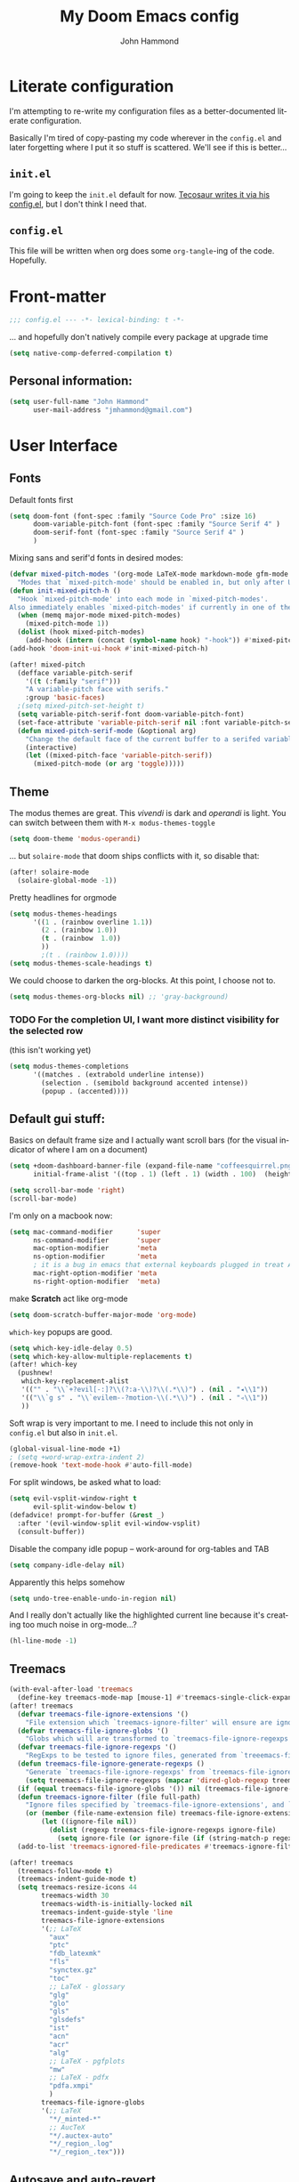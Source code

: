 #+TITLE: My Doom Emacs config
#+AUTHOR: John Hammond
#+EMAIL: jmhammond@gmail.com
#+LANGUAGE: en
#+STARTUP: noinlineimages
#+PROPERTY: header-args:emacs-lisp :tangle yes :cache no :results silent :padline no
#+OPTIONS: toc:nil

* Literate configuration
I'm attempting to re-write my configuration files as a better-documented literate configuration.

Basically I'm tired of copy-pasting my code wherever in the ~config.el~ and later forgetting where I put it so stuff is scattered.  We'll see if this is better...

** ~init.el~
I'm going to keep the ~init.el~ default for now.  [[https://github.com/tecosaur/emacs-config/blob/master/config.org][Tecosaur writes it via his config.el]], but I don't think I need that.

** ~config.el~
This file will be written when org does some ~org-tangle~-ing of the code. Hopefully.

* Front-matter
#+BEGIN_SRC emacs-lisp
;;; config.el --- -*- lexical-binding: t -*-
#+END_SRC

... and hopefully don't natively compile every package at upgrade time
#+begin_src emacs-lisp
(setq native-comp-deferred-compilation t)
#+end_src


** Personal information:
#+BEGIN_SRC emacs-lisp
(setq user-full-name "John Hammond"
      user-mail-address "jmhammond@gmail.com")
#+END_SRC


* User Interface
** Fonts
Default fonts first
#+begin_src emacs-lisp
(setq doom-font (font-spec :family "Source Code Pro" :size 16)
      doom-variable-pitch-font (font-spec :family "Source Serif 4" )
      doom-serif-font (font-spec :family "Source Serif 4" )
      )
#+end_src

Mixing sans and serif'd fonts in desired modes:
#+begin_src emacs-lisp
(defvar mixed-pitch-modes '(org-mode LaTeX-mode markdown-mode gfm-mode Info-mode)
  "Modes that `mixed-pitch-mode' should be enabled in, but only after UI initialisation.")
(defun init-mixed-pitch-h ()
  "Hook `mixed-pitch-mode' into each mode in `mixed-pitch-modes'.
Also immediately enables `mixed-pitch-modes' if currently in one of the modes."
  (when (memq major-mode mixed-pitch-modes)
    (mixed-pitch-mode 1))
  (dolist (hook mixed-pitch-modes)
    (add-hook (intern (concat (symbol-name hook) "-hook")) #'mixed-pitch-mode)))
(add-hook 'doom-init-ui-hook #'init-mixed-pitch-h)

(after! mixed-pitch
  (defface variable-pitch-serif
    '((t (:family "serif")))
    "A variable-pitch face with serifs."
    :group 'basic-faces)
  ;(setq mixed-pitch-set-height t)
  (setq variable-pitch-serif-font doom-variable-pitch-font)
  (set-face-attribute 'variable-pitch-serif nil :font variable-pitch-serif-font)
  (defun mixed-pitch-serif-mode (&optional arg)
    "Change the default face of the current buffer to a serifed variable pitch, while keeping some faces fixed pitch."
    (interactive)
    (let ((mixed-pitch-face 'variable-pitch-serif))
      (mixed-pitch-mode (or arg 'toggle)))))
#+end_src
** Theme
The modus themes are great. This /vivendi/ is dark and /operandi/ is light. You can switch between them with ~M-x modus-themes-toggle~
#+begin_src emacs-lisp
(setq doom-theme 'modus-operandi)
#+end_src

... but ~solaire-mode~ that doom ships conflicts with it, so disable that:
#+begin_src emacs-lisp
(after! solaire-mode
  (solaire-global-mode -1))
#+end_src

Pretty headlines for orgmode
#+begin_src emacs-lisp
(setq modus-themes-headings
      '((1 . (rainbow overline 1.1))
        (2 . (rainbow 1.0))
        (t . (rainbow  1.0))
        ))
        ;(t . (rainbow 1.0))))
(setq modus-themes-scale-headings t)
#+end_src

We could choose to darken the org-blocks.  At this point, I choose not to.
#+begin_src emacs-lisp
(setq modus-themes-org-blocks nil) ;; 'gray-background)
#+end_src

*** TODO For the completion UI, I want more distinct visibility for the selected row
(this isn't working yet)
#+begin_src emacs-lisp
(setq modus-themes-completions
      '((matches . (extrabold underline intense))
        (selection . (semibold background accented intense))
        (popup . (accented))))
#+end_src
** Default gui stuff:
Basics on default frame size and I actually want scroll bars (for the visual indicator of where I am on a document)
#+begin_src emacs-lisp
(setq +doom-dashboard-banner-file (expand-file-name "coffeesquirrel.png" doom-private-dir)
      initial-frame-alist '((top . 1) (left . 1) (width . 100)  (height . 40)))

(setq scroll-bar-mode 'right)
(scroll-bar-mode)
#+end_src

I'm only on a macbook now:
#+begin_src emacs-lisp
  (setq mac-command-modifier      'super
        ns-command-modifier       'super
        mac-option-modifier       'meta
        ns-option-modifier        'meta
        ; it is a bug in emacs that external keyboards plugged in treat ALL modifier keys has right-modifiers... so make right modifer option to meta to get the standard alt behavior! https://github.com/hlissner/doom-emacs/issues/4178
        mac-right-option-modifier 'meta
        ns-right-option-modifier  'meta)
#+end_src

 make *Scratch* act like org-mode
 #+begin_src emacs-lisp
(setq doom-scratch-buffer-major-mode 'org-mode)
 #+end_src

~which-key~ popups are good.
#+begin_src emacs-lisp
(setq which-key-idle-delay 0.5)
(setq which-key-allow-multiple-replacements t)
(after! which-key
  (pushnew!
   which-key-replacement-alist
   '(("" . "\\`+?evil[-:]?\\(?:a-\\)?\\(.*\\)") . (nil . "◂\\1"))
   '(("\\`g s" . "\\`evilem--?motion-\\(.*\\)") . (nil . "◃\\1"))
   ))
#+end_src

Soft wrap is very important to me. I need to include this not only in ~config.el~ but also in ~init.el~.
#+begin_src emacs-lisp
(global-visual-line-mode +1)
; (setq +word-wrap-extra-indent 2)
(remove-hook 'text-mode-hook #'auto-fill-mode)
#+end_src

For split windows, be asked what to load:
#+begin_src emacs-lisp
(setq evil-vsplit-window-right t
      evil-split-window-below t)
(defadvice! prompt-for-buffer (&rest _)
  :after '(evil-window-split evil-window-vsplit)
  (consult-buffer))
#+end_src

Disable the company idle popup -- work-around for org-tables and TAB
#+begin_src emacs-lisp
(setq company-idle-delay nil)
#+end_src

Apparently this helps somehow
#+begin_src emacs-lisp
(setq undo-tree-enable-undo-in-region nil)
#+end_src

And I really don't actually like the highlighted current line because it's creating too much noise in org-mode...?
#+begin_src emacs-lisp
(hl-line-mode -1)
#+end_src
** Treemacs
#+begin_src emacs-lisp
(with-eval-after-load 'treemacs
  (define-key treemacs-mode-map [mouse-1] #'treemacs-single-click-expand-action))
(after! treemacs
  (defvar treemacs-file-ignore-extensions '()
    "File extension which `treemacs-ignore-filter' will ensure are ignored")
  (defvar treemacs-file-ignore-globs '()
    "Globs which will are transformed to `treemacs-file-ignore-regexps' which `treemacs-ignore-filter' will ensure are ignored")
  (defvar treemacs-file-ignore-regexps '()
    "RegExps to be tested to ignore files, generated from `treeemacs-file-ignore-globs'")
  (defun treemacs-file-ignore-generate-regexps ()
    "Generate `treemacs-file-ignore-regexps' from `treemacs-file-ignore-globs'"
    (setq treemacs-file-ignore-regexps (mapcar 'dired-glob-regexp treemacs-file-ignore-globs)))
  (if (equal treemacs-file-ignore-globs '()) nil (treemacs-file-ignore-generate-regexps))
  (defun treemacs-ignore-filter (file full-path)
    "Ignore files specified by `treemacs-file-ignore-extensions', and `treemacs-file-ignore-regexps'"
    (or (member (file-name-extension file) treemacs-file-ignore-extensions)
        (let ((ignore-file nil))
          (dolist (regexp treemacs-file-ignore-regexps ignore-file)
            (setq ignore-file (or ignore-file (if (string-match-p regexp full-path) t nil)))))))
  (add-to-list 'treemacs-ignored-file-predicates #'treemacs-ignore-filter))

(after! treemacs
  (treemacs-follow-mode t)
  (treemacs-indent-guide-mode t)
  (setq treemacs-resize-icons 44
        treemacs-width 30
        treemacs-width-is-initially-locked nil
        treemacs-indent-guide-style 'line
        treemacs-file-ignore-extensions
        '(;; LaTeX
          "aux"
          "ptc"
          "fdb_latexmk"
          "fls"
          "synctex.gz"
          "toc"
          ;; LaTeX - glossary
          "glg"
          "glo"
          "gls"
          "glsdefs"
          "ist"
          "acn"
          "acr"
          "alg"
          ;; LaTeX - pgfplots
          "mw"
          ;; LaTeX - pdfx
          "pdfa.xmpi"
          )
        treemacs-file-ignore-globs
        '(;; LaTeX
          "*/_minted-*"
          ;; AucTeX
          "*/.auctex-auto"
          "*/_region_.log"
          "*/_region_.tex")))
#+end_src
** Autosave and auto-revert
I want to enable auto save so I don't lose changes; I also want to autorevert buffers that change on the disk because I'm using beorg on the phone, and if I mark a task as DONE, I want that reflected.

Autosave everything  (but after 20 seconds of idleness, so I can be in the middle of thoughts, say in org-capture window and not have it save and remove my C-c C-c functionality)
#+begin_src emacs-lisp 
(setq auto-save-visited-interval 20)
(auto-save-visited-mode +1)
#+end_src

... but don't delete trailing whitespace. Because autosave runs sometimes when I pause after a word, I end up with sentences thatlooklikethis and have to remember to type an extra space after the save.
The mode responsible was ~ws-butler~ which cleans up whitespace. That's normally fine /except/ when I'm in the middle of a thought, when it's annoying. This flag here will keep the whitespace at the cursor in the ~buffer~ but remove it from the saved ~file~. So I can keep going and do my thing and keep typing and the white space will eventually stick around, but it will also be doing the right thing for all the extra whitespace I don't want to keep around.
#+begin_src emacs-lisp
(after! ws-butler
  (setq ws-butler-keep-whitespace-before-point t))
#+end_src 

#+begin_src emacs-lisp
(global-auto-revert-mode t)
#+end_src
** Vertico (like helm/ivy)
#+begin_src emacs-lisp
(setq! orderless-matching-styles
       ; '(orderless-literal orderless-regexp orderless-flex)
       '(orderless-literal orderless-flex)
       )
#+end_src
** Desired tweaks to evil-mode

let f, s, etc, find on visual lines
#+begin_src emacs-lisp
(setq evil-cross-lines t)
#+end_src

and let myself go up and down on visual lines
#+begin_src emacs-lisp
(setq evil-respect-visual-line-mode t)
#+end_src


#+begin_src emacs-lisp
(setq   evil-snipe-scope 'buffer)
#+end_src

#+begin_src emacs-lisp
(after! evil
  (setq evil-ex-substitute-global t
        evil-move-cursor-back nil       ; Don't move the block cursor when toggling insert mode;
        evil-kill-on-visual-paste nil)) ; Don't put overwritten text in the kill ring)
#+end_src


#+begin_src emacs-lisp
(defun +evil-embrace-dollars-h ()
  (embrace-add-pair ?$ "$" "$"))
(add-hook 'org-mode-hook #'+evil-embrace-dollars-h)
(add-hook 'nxml-mode-hook #'+evil-embrace-dollars-h) ; <-- why in xml mode? there it's <m>...
#+end_src

** Modeline
Make the bottom bar of emacs pretty.
#+begin_src emacs-lisp
(setq
 doom-modeline-icon (display-graphic-p)
 doom-modeline-major-mode-icon t
 doom-modeline-major-mode-color-icon t
 doom-modeline-height 1
 doom-modeline-buffer-state-icon t)
(setq all-the-icons-scale-factor 1.0)
(custom-set-faces!
  '(mode-line :family "Fira Code" :height 1.0)
  '(mode-line-inactive :family "Fira Code" :height 1.0))

(defun doom-modeline-conditional-buffer-encoding ()
  "We expect the encoding to be LF UTF-8, so only show the modeline when this is not the case"
  (setq-local doom-modeline-buffer-encoding
              (unless (or (eq buffer-file-coding-system 'utf-8-unix)
                          (eq buffer-file-coding-system 'utf-8)))))
(add-hook! 'after-change-major-mode-hook #'doom-modeline-conditional-buffer-encoding)
#+end_src

** Popups
#+begin_src emacs-lisp
(set-popup-rules!
  '(
    ("^\\*Warnings" :select t)
    ("^\\*compilation" :select t)
    ("^\\*Completions" :slot -1 :ttl 0)
    ("^\\*\\(?:scratch\\|Messages\\)" :ttl t)
    ("^\\*Help" :slot -1 :size 0.4 :select t)
    ("^\\*doom:"
     :size 0.35 :select t :modeline t :quit t :ttl t)))

; With no error, get rid of the compile window
(add-hook 'compilation-finish-functions
          (lambda (buf str)
            (if (null (string-match ".*exited abnormally.*" str))
                (progn
                  (run-at-time
                   "0.3 sec" nil 'delete-windows-on buf)
                  (message "No Compilation Errors.")))))
#+end_src

** Key maps / Key bindings
🍎+N and 🍎+W (CMD+n CMD+w) should open/close a new /frame/ not a new buffer.  "Frame" means "window"
#+begin_src emacs-lisp
(map! :g "s-n" :desc "Open a new frame" #'make-frame-command)
(map! :g "s-w" :desc "Close a frame" #'delete-frame)
#+end_src

I also want CMD+k to  insert link (in org mode) because that's a common command in other programs, but not mapped to anything in emacs.
#+begin_src emacs-lisp
(map! :g "s-k" :desc "Insert a link" #'org-insert-link)
#+end_src

For treemacs
#+begin_src emacs-lisp
(map! :g "M-0" #'treemacs-select-window)
(map! :g "M-o" #'treemacs-select-window)
#+end_src

#+begin_src emacs-lisp
(map! :ne "M-/" #'comment-or-uncomment-region)
#+end_src

unmap tab from company and yas-snippets in insert mode:
#+begin_src emacs-lisp
(map! :map company-keymap "TAB" nil)
(map! :map yas-keymap "TAB" nil)
#+end_src

#+begin_src  emacs-lisp
(map! :leader
      ;; prefer the unshifted semicolon for Ex commands
      ";" 'execute-extended-command
      ":" 'eval-expression)
(map! :i
      ;; use caps(ctrl) + ; to trigger the M-x command list
      "C-;" 'execute-extended-command)
;(map! :mode org-mode :n "S-TAB" 'org-cycle)

#+end_src

Use ~org-ql~ to find headings in the current buffer or in the agenda files
#+begin_src emacs-lisp
(map! :leader :desc "Org-ql-find headline entry in file" "o f" #'org-ql-find)
(map! :leader :desc "Org-ql-find headline entry in agenda" "o F" #'org-ql-find-in-agenda)
#+end_src

*** Maps that do more:
Jump to the GTD todo list:  "<SPC> o t" (open (org?) todo)
#+begin_src emacs-lisp
(defun jq-open-todo-file ()
  (interactive)
  (find-file "~/org/gtd.org"))

(defun jq-open-inbox-file ()
  (interactive)
  (find-file "~/org/inbox.org"))

(map! :leader :desc "Open the GTD todo list" "o t" #'jq-open-todo-file)
(map! :leader :desc "Open the GTD inbox list" "o i" #'jq-open-inbox-file)
#+end_src

Open the GTD agenda
#+begin_src emacs-lisp
(map! :leader :desc "open agenda" "o a g" #'org-agenda)
#+end_src

Search my logseq notes with a helpful shortcut "<SPC> o l"  (open (org? oliver?) logseq)
#+begin_src emacs-lisp
(defun jq-search-in-logseq ()
  (interactive)
  (consult-ripgrep "~/logseq"))

(map! :leader :desc "Search in logseq" "o l" #'jq-search-in-logseq)
(map! :leader :desc "Search my notes (in logseq)" "s n" #'jq-search-in-logseq)
(map! :leader :desc "Search my notes (in logseq)" "n s" #'jq-search-in-logseq)
#+end_src

** Math preview
The =math-preview= package works even in nxml mode!
#+begin_src emacs-lisp
(setq math-preview-tex-macros
   '(("ddx" "\\frac{d#2}{d#1}" 2 "t")
     ("and" . "\\mbox{ and }"))
   math-preview-tex-marks
   '(("\\begin{equation}" "\\end{equation}")
     ("\\begin{equation*}" "\\end{equation*}")
     ("\\[" "\\]")
     ("$$" "$$")
     ("<m>" "</m>")
     ("<me>" "</me>")
     ("<mrow>" "</mrow>")))
#+end_src

** Line Numbers and padding
:PROPERTIES:
:ID:       4021a029-e877-4c99-9ec5-f66cbda5a578
:END:
In =text-mode= buffers, I do not want line numbers, but I DO want the padding that the line numbers used to take up.  I like that extra space on the left side of the screen my eyes are accustomed to.


[[https://discourse.doomemacs.org/t/setting-window-margins-for-particular-buffers-org-in-particular/2868/6][Code help thanks to tecosaur]] (since modified to the point where most is his, some is mine)
#+begin_src emacs-lisp
(defvar +text-mode-left-margin-width 3
  "The `left-margin-width' to be used in `text-mode' buffers.")

(defun +setup-text-mode-left-margin ()
  (when (derived-mode-p 'text-mode)
    (setq left-margin-width (if display-line-numbers
                                0 +text-mode-left-margin-width))
    (set-window-buffer (get-buffer-window (current-buffer))
                       (current-buffer))))
#+end_src

Now we just need to hook this up to all the events which could either indicate a change in the conditions, or a require the setup to be re-applied.  But, if I'm in =writeroom-mode=, this creates a conflict, so we attach hooks to writeroom enable and disable

Default, emacs opening:
#+begin_src emacs-lisp
(add-hook 'window-configuration-change-hook #'+setup-text-mode-left-margin)
(add-hook 'display-line-numbers-mode-hook #'+setup-text-mode-left-margin)
(add-hook 'text-mode-hook #'+setup-text-mode-left-margin)
#+end_src

For entering or leaving =writeroom-mode=
#+begin_src emacs-lisp
(defun +leaving-writeroom-mode-left-margin ()
  (add-hook 'window-configuration-change-hook #'+setup-text-mode-left-margin)
  (add-hook 'display-line-numbers-mode-hook #'+setup-text-mode-left-margin)
  (add-hook 'text-mode-hook #'+setup-text-mode-left-margin)
  )

(defun +entering-writeroom-mode-left-margin ()
  (remove-hook 'window-configuration-change-hook #'+setup-text-mode-left-margin)
  (remove-hook 'display-line-numbers-mode-hook #'+setup-text-mode-left-margin)
  (remove-hook 'text-mode-hook #'+setup-text-mode-left-margin)
  )

(add-hook 'writeroom-mode-disable-hook #'+setup-text-mode-left-margin)
(add-hook 'writeroom-mode-disable-hook #'+leaving-writeroom-mode-left-margin)

(add-hook 'writeroom-mode-enable-hook #'+entering-writeroom-mode-left-margin)
#+end_src


There’s one little niggle with Doom, as doom/toggle-line-numbers doesn’t run display-line-numbers-mode-hook, so some advice is needed.
#+begin_src emacs-lisp
(defadvice! +doom/toggle-line-numbers--call-hook-a ()
  :after #'doom/toggle-line-numbers
  (run-hooks 'display-line-numbers-mode-hook))
#+end_src

Finally, we remove line numbers from text modes:
#+begin_src emacs-lisp
(remove-hook 'text-mode-hook #'display-line-numbers-mode)
#+end_src

** Writeroom mode
Tweaks to make =writeroom-mode= nicer for me.

By default, Doom's =zen= package scales up font a lot, let's scale it back down a smidge.
#+begin_src emacs-lisp
(setq +zen-text-scale 0.8)
#+end_src

Interestingly, the =+zen-text-scale= doesn't impact code blocks like the one you see above; those faces are different.  I don't think that (in general) I'll be using =writeroom-mode= for writing mixed documents like this one, so it'll be fine for now.


Now, text isn't actually centered because =writeroom-mode= adds the line number width to the left side, causing it to visually balance if you had line numbers, but I don't, so let's ask it not to:
#+begin_src emacs-lisp
(setq writeroom-full-line-number-width 0)
#+end_src


* Languages
** Language Server Protocol

I haven't done anything to configure these; just asking Doom to install it for latex and python made it work out of the box. If I need custom configurations, I'll include those here.

** LaTeX
#+begin_src emacs-lisp
(when (equal system-type 'darwin)
  (setq insert-directory-program "/opt/homebrew/bin/gls")
  ;; For macos auctex building
  (setenv "PATH" (concat (getenv "PATH") ":/Library/TeX/texbin/"))
  (setq exec-path (append exec-path '("/Library/TeX/texbin/")))
  )
#+end_src

Still haven't settled on what I actually want on this below, but I also don't spend a lot of time directly editing latex files anymore, which is nice...
#+begin_src emacs-lisp
;; First, dump smartparens in AucTex, then use Auctex's own electric bracket and math closures
;(add-hook 'LaTeX-mode-hook #'turn-off-smartparens-mode)
(setq TeX-electric-sub-and-superscript nil)
;; (setq LaTeX-electric-left-right-brace 't)
;; (setq TeX-electric-math (cons "$" "$"))
#+end_src

Ignore unnecessary tex files and such in find-file
#+begin_src emacs-lisp
(after! counsel
  (setq counsel-find-file-ignore-regexp "\\(?:^#\\)\\|\\(?:[#~]$\\)\\|\\(?:^Icon?\\)\\|\\(aux\\)\\|\\(fdb_latexmk\\)\\|\\(fls\\)\\|\\(out\\)\\|\\(synctex\\)\\|\\(pdf\\)\\|\\(log\\)"))
#+end_src

** NXML / PreText
PreText is an xml markup for writing books.  ~nxml-mode~ is what handles it.

Autoclose created too many > characters
#+begin_src emacs-lisp
(sp-local-pair 'nxml-mode "<" ">" :post-handlers '(("[d1]" "/")))
#+end_src

This allows us to automatically end a tag by typing ~</~
#+begin_src emacs-lisp
(setq nxml-slash-auto-complete-flag t)
#+end_src

Compile PreText documents via `pretext build' by invoking ~C-c C-c~
#+begin_src emacs-lisp
(defun my-make-compile ()
  (setq compile-command "pretext build html")
  (local-set-key (kbd "C-c C-c") 'recompile))
(add-hook 'nxml-mode-hook 'my-make-compile)
#+end_src

* Org
Although org is a "language", it has the most subsections, so it deserves to be its own topline heading.

** Use org-ql package

#+begin_src emacs-lisp
(use-package! org-ql :after org)
#+end_src
** Org gui adjustments
Allows clicking headline bullets to fold/unfold
#+begin_src emacs-lisp
(require 'org-mouse)
#+end_src

Block delimiters (#+begin and #+end) should not extend to the whole line.
#+begin_src emacs-lisp
(setq org-fontify-whole-block-delimiter-line nil)
#+end_src

Protect the files from accidentally editing or deleting things we don't see.
#+begin_src emacs-lisp
(setq org-ctrl-k-protect-subtree t)
(setq org-fold-catch-invisible-edits 'show-and-error)
#+end_src

... and don't cache, that was causing problems for large files;
#+begin_src emacs-lisp
(setq org-element-use-cache nil)
#+end_src

** GTD, todo and agenda
Basic directory setup
#+begin_src emacs-lisp
  (setq org-directory "~/org")
  (setq org-agenda-files
        (mapcar 'file-truename
                (file-expand-wildcards "~/org")))
  (setq org-archive-location "~/org/archive/%s_archive::")
#+end_src

*** Capture and refiles
Note that doom overwrites capture templates and refile targets, so you need it ~(after! org)~

#+begin_src emacs-lisp
(after! org
  (setq org-capture-templates
        `(("i" "Inbox" entry (file "inbox.org")
           "* TODO %?\n %l")))
  (setq org-refile-targets '((nil :maxlevel . 5) ; current file
                             ("gtd.org" :maxlevel . 2)
                             (org-agenda-files :maxlevel . 2)))

  (setq org-todo-keywords
        '((sequence "TODO(t)" "NEXT(n)" "WAIT(h)" "SOMEDAY(s)" "PROJ(p)" "|" "DONE(d) CANCEL(c)")))

  (setq org-log-done 'time)
  )
#+end_src

Exclude completed tasks from refile targets, from [[https://michael.englehorn.com/config.html][Michael Englehorn’s Emacs Configuration]] (via [[https://github.com/mwfogleman/.emacs.d/blob/master/michael.org][Tasshin Fogleman's configuration]])
#+begin_src  emacs-lisp
(defun bh/verify-refile-target ()
  "Exclude todo keywords with a done state from refile targets"
  (not (member (nth 2 (org-heading-components)) org-done-keywords)))

(setq org-refile-target-verify-function 'bh/verify-refile-target)
#+end_src

*** Agenda
First, I don't want to distinguish "blocked" tasks from non-blocked; I just want plain lists.  Org Agenda does a different (face) color for blocked tasks, and that confused me until I found this:
#+begin_src emacs-lisp
(setq org-agenda-dim-blocked-tasks nil)
#+end_src

Some basic agenda setup variables:
#+begin_src emacs-lisp
(setq org-agenda-show-future-repeats nil ;; possibly consider 'next
      org-agenda-skip-deadline-if-done t
      ; org-agenda-skip-scheduled-if-done t
      )
#+end_src


This is mostly copy-pasted and needs a lot of adjustment
#+begin_src emacs-lisp
  (setq org-agenda-hide-tags-regexp ".")
  (setq org-agenda-prefix-format
        '((agenda . " %i %-12:c%?-12t% s")
          (todo   . " ")
          (tags   . " %i %-12:c")
          (search . " %i %-12:c")))

  ;; in the agenda, hide the todo state
  ; (setq org-agenda-todo-keyword-format "")
  ;; ;; hide done tasks
  ;(setq org-agenda-skip-scheduled-if-done "")

  (setq org-agenda-custom-commands
        '(("Q" . "Custom queries") ;; gives label to "Q"
           ("Qa" "Archive search" search ""
            ((org-agenda-files (file-expand-wildcards "~/org/archive/*.org_archive")
                               ((org-agenda-overriding-header "From the Archives"))
                               )))
           ("Qb" "Projects and Archive" search ""
            ((org-agenda-text-search-extra-files
              (file-expand-wildcards "~/archive/*.org_archive")
              ((org-agenda-overriding-header "From the Archives"))
              )))
           ;; searches both projects and archive directories
           ("QA" "Archive tags search" org-tags-view ""
            ((org-agenda-files (file-expand-wildcards "~/org/archive/*.org_archive")
                               ((org-agenda-overriding-header "From the Archives"))
                               )))
          ("i" "Inbox / To Refile"
           ((tags "refile-ignore" ;; note "-" means ignore
                  ((org-agenda-overriding-header "Items to Refile")))))
          ("s" "Shopping / Buy List"
           ((tags "shopping")))
          ("p" "Projects List"
                    ((org-ql-block '(and (todo "PROJ")
                              (not (tags "someday")))
                     ((org-ql-block-header "Active Projects (excludes :someday:)"))
                     )))
          ("g" "Today's Agenda"
           ((agenda ""
                    ((org-agenda-skip-function
                      '(org-agenda-skip-entry-if 'deadline))
                     (org-deadline-warning-days 0)))))
          ))
#+end_src

** Org and logseq
Adding this will enable me in emacs to link to subheadings in such a way that logseq will be able to open them:
#+begin_src emacs-lisp
(require 'org-id)
(setq org-id-link-to-org-use-id t)
#+end_src

** Org link handlers

First, we ask org to render our links:
#+begin_src emacs-lisp
; The following makes emacs follow (correctly!) the links setup in Obsidian and Logseq
(setq markdown-enable-wiki-links t
      markdown-wiki-link-search-type '(parent-directories sub-directories)
      markdown-enable-math t
      markdown-wiki-link-fontify-missing t
      )
#+end_src

This is the same code, just with different handlers; I should probably make it more generic, but I don't really care.

Obsidian:
#+begin_src emacs-lisp
  ;; obsidan link handling for obsidian:// links
  (defun org-obsidian-link-open (slash-message-id)
    "Handler for org-link-set-parameters that opens a obsidian:// link in obsidian"
    ;; remove any / at the start of slash-message-id to create real note-id
    (let ((message-id
           (replace-regexp-in-string (rx bos (* "/"))
                                     ""
                                     slash-message-id)))
      (do-applescript
       (concat "tell application \"Obsidian\" to open location \"obsidian://"
               message-id
               "\" activate"))))
  (org-link-set-parameters "obsidian" :follow #'org-obsidian-link-open)
#+end_src

Logseq:
#+begin_src emacs-lisp
  ;; obsidan link handling for logseq:// links
  (defun org-logseq-link-open (slash-message-id)
    "Handler for org-link-set-parameters that opens a logseq:// link in logseq"
    ;; remove any / at the start of slash-message-id to create real note-id
    (let ((message-id
           (replace-regexp-in-string (rx bos (* "/"))
                                     ""
                                     slash-message-id)))
      (do-applescript
       (concat "tell application \"Logseq\" to open location \"logseq://"
               message-id
               "\" activate"))))
  (org-link-set-parameters "logseq" :follow #'org-logseq-link-open)
#+end_src

Emails / message://
#+begin_src emacs-lisp
  ;; Email link handlink for message:// links
  (defun org-message-mail-open (slash-message-id)
    "Handler for org-link-set-parameters that opens a message:// link in apple mail"
    ;; remove any / at the start of slash-message-id to create real message-id
    (let ((message-id
           (replace-regexp-in-string (rx bos (* "/"))
                                     ""
                                     slash-message-id)))
      (do-applescript
       (concat "tell application \"mail\" to open location \"message://"
               message-id
               "\" activate"))))
  (org-link-set-parameters "message" :follow #'org-message-mail-open)
#+end_src

And Zotero
#+begin_src emacs-lisp
  (defun org-zotero-link-open (slash-message-id)
    "Handler for org-link-set-parameters that opens a zotero:// link in zotero"
    (let ((message-id
           (replace-regexp-in-string (rx bos (* "/"))
                                     ""
                                     slash-message-id)))
      (do-applescript
       (concat "tell application \"Zotero\" to open location \"zotero://"
               message-id
               "\" activate"))))
  (org-link-set-parameters "zotero" :follow #'org-zotero-link-open)
#+end_src

*** For org-cite
#+begin_src emacs-lisp
  (setq! org-cite-csl-styles-dir "~/Zotero/styles")
#+end_src
